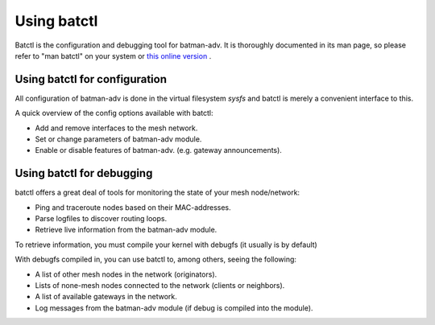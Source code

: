 Using batctl
============

Batctl is the configuration and debugging tool for batman-adv. It is
thoroughly documented in its man page, so please refer to "man batctl"
on your system or `this online
version <https://downloads.open-mesh.org/batman/manpages/batctl.8.html>`__
.

Using batctl for configuration
------------------------------

All configuration of batman-adv is done in the virtual filesystem
*sysfs* and batctl is merely a convenient interface to this.

A quick overview of the config options available with batctl:

-  Add and remove interfaces to the mesh network.
-  Set or change parameters of batman-adv module.
-  Enable or disable features of batman-adv. (e.g. gateway
   announcements).

Using batctl for debugging
--------------------------

batctl offers a great deal of tools for monitoring the state of your
mesh node/network:

-  Ping and traceroute nodes based on their MAC-addresses.
-  Parse logfiles to discover routing loops.
-  Retrieve live information from the batman-adv module.

To retrieve information, you must compile your kernel with debugfs (it
usually is by default)

With debugfs compiled in, you can use batctl to, among others, seeing
the following:

-  A list of other mesh nodes in the network (originators).
-  Lists of none-mesh nodes connected to the network (clients or
   neighbors).
-  A list of available gateways in the network.
-  Log messages from the batman-adv module (if debug is compiled into
   the module).
